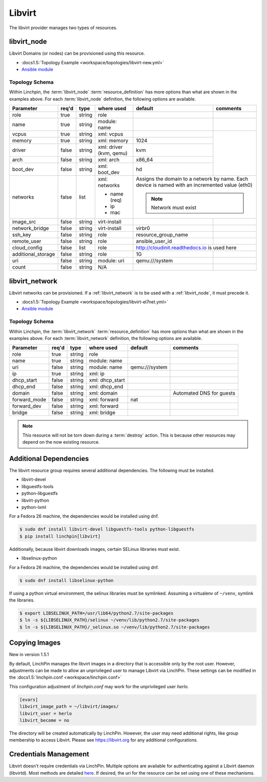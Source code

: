 Libvirt
=======

The libvirt provider manages two types of resources.

.. _libvirt_node:

libvirt_node
------------

Libvirt Domains (or nodes) can be provisioned using this resource.

* :docs1.5:`Topology Example <workspace/topologies/libvirt-new.yml>`
* `Ansible module <http://docs.ansible.com/ansible/latest/virt_module.html>`_

Topology Schema
~~~~~~~~~~~~~~~

Within Linchpin, the :term:`libvirt_node` :term:`resource_definition` has more
options than what are shown in the examples above. For each :term:`libvirt_node`
definition, the following options are available.

+--------------------+-------+----------+---------------+---------------------+------------+
| Parameter          | req'd | type     | where used    | default             | comments   |
+====================+=======+==========+===============+=====================+============+
| role               | true  | string   | role          |                     |            |
+--------------------+-------+----------+---------------+---------------------+------------+
| name               | true  | string   | module: name  |                     |            |
+--------------------+-------+----------+---------------+---------------------+------------+
| vcpus              | true  | string   | xml: vcpus    |                     |            |
+--------------------+-------+----------+---------------+---------------------+            +
| memory             | true  | string   | xml: memory   | 1024                |            |
+--------------------+-------+----------+---------------+---------------------+            +
| driver             | false | string   | xml: driver   | kvm                 |            |
|                    |       |          | (kvm, qemu)   |                     |            |
+--------------------+-------+----------+---------------+---------------------+            +
| arch               | false | string   | xml: arch     | x86_64              |            |
+--------------------+-------+----------+---------------+---------------------+            +
| boot_dev           | false | string   | xml: boot_dev | hd                  |            |
+--------------------+-------+----------+---------------+---------------------+------------+
| networks           | false | list     | xml: networks | Assigns the domain to a network  |
|                    |       |          |               | by name. Each device is named    |
|                    |       |          | * name (req)  | with an incremented value (eth0) |
|                    |       |          | * ip          |                                  |
|                    |       |          | * mac         | .. note:: Network must exist     |
|                    |       |          |               |                                  |
+--------------------+-------+----------+---------------+---------------------+------------+
| image_src          | false | string   | virt-install  |                     |            |
+--------------------+-------+----------+---------------+---------------------+------------+
| network_bridge     | false | string   | virt-install  | virbr0              |            |
+--------------------+-------+----------+---------------+---------------------+------------+
| ssh_key            | false | string   | role          | resource_group_name |            |
+--------------------+-------+----------+---------------+---------------------+------------+
| remote_user        | false | string   | role          | ansible_user_id     |            |
+--------------------+-------+----------+---------------+---------------------+------------+
| cloud_config       | false | list     | role          | http://cloudinit.readthedocs.io  |
|                    |       |          |               | is used here                     |
+--------------------+-------+----------+---------------+---------------------+------------+
| additional_storage | false | string   | role          | 1G                  |            |
+--------------------+-------+----------+---------------+---------------------+------------+
| uri                | false | string   | module: uri   | qemu:///system      |            |
+--------------------+-------+----------+---------------+---------------------+------------+
| count              | false | string   | N/A           |                     |            |
+--------------------+-------+----------+---------------+---------------------+------------+

libvirt_network
---------------

Libvirt networks can be provisioned. If a :ref:`libvirt_network` is to be used
with a :ref:`libvirt_node`, it must precede it.

* :docs1.5:`Topology Example <workspace/topologies/libvirt-el7net.yml>`
* `Ansible module <http://docs.ansible.com/ansible/latest/virt_net_module.html>`_

Topology Schema
~~~~~~~~~~~~~~~

Within Linchpin, the :term:`libvirt_network` :term:`resource_definition` has more
options than what are shown in the examples above. For each :term:`libvirt_network`
definition, the following options are available.

+--------------------+-------+----------+-----------------+---------------------+--------------------------+
| Parameter          | req'd | type     | where used      | default             | comments                 |
+====================+=======+==========+=================+=====================+==========================+
| role               | true  | string   | role            |                     |                          |
+--------------------+-------+----------+-----------------+---------------------+--------------------------+
| name               | true  | string   | module: name    |                     |                          |
+--------------------+-------+----------+-----------------+---------------------+--------------------------+
| uri                | false | string   | module: name    |  qemu:///system     |                          |
+--------------------+-------+----------+-----------------+---------------------+--------------------------+
| ip                 | true  | string   | xml: ip         |                     |                          |
+--------------------+-------+----------+-----------------+---------------------+--------------------------+
| dhcp_start         | false | string   | xml: dhcp_start |                     |                          |
+--------------------+-------+----------+-----------------+---------------------+--------------------------+
| dhcp_end           | false | string   | xml: dhcp_end   |                     |                          |
+--------------------+-------+----------+-----------------+---------------------+--------------------------+
| domain             | false | string   | xml: domain     |                     | Automated DNS for guests |
+--------------------+-------+----------+-----------------+---------------------+--------------------------+
| forward_mode       | false | string   | xml: forward    | nat                 |                          |
+--------------------+-------+----------+-----------------+---------------------+--------------------------+
| forward_dev        | false | string   | xml: forward    |                     |                          |
+--------------------+-------+----------+-----------------+---------------------+--------------------------+
| bridge             | false | string   | xml: bridge     |                     |                          |
+--------------------+-------+----------+-----------------+---------------------+--------------------------+


.. note:: This resource will not be torn down during a :term:`destroy` action.
   This is because other resources may depend on the now existing resource.

Additional Dependencies
-----------------------

The libvirt resource group requires several additional dependencies. The
following must be installed.

* libvirt-devel
* libguestfs-tools
* python-libguestfs
* libvirt-python
* python-lxml

For a Fedora 26 machine, the dependencies would be installed using dnf.

.. code-block:: bash

  $ sudo dnf install libvirt-devel libguestfs-tools python-libguestfs
  $ pip install linchpin[libvirt]

Additionally, because libvirt downloads images, certain SELinux libraries must
exist.

* libselinux-python

For a Fedora 26 machine, the dependencies would be installed using dnf.

.. code-block:: bash

  $ sudo dnf install libselinux-python

If using a python virtual environment, the selinux libraries must be symlinked. Assuming
a virtualenv of ``~/venv``, symlink the libraries.

.. code-block:: bash

  $ export LIBSELINUX_PATH=/usr/lib64/python2.7/site-packages
  $ ln -s ${LIBSELINUX_PATH}/selinux ~/venv/lib/python2.7/site-packages
  $ ln -s ${LIBSELINUX_PATH}/_selinux.so ~/venv/lib/python2.7/site-packages

Copying Images
--------------

New in version 1.5.1

By default, LinchPin manages the libvirt images in a directory that is accessible
only by the root user. However, adjustments can be made to allow an unprivileged
user to manage Libvirt via LinchPin. These settings can be modified in the
:docs1.5:`linchpin.conf <workspace/linchpin.conf>`

This configuration adjustment of `linchpin.conf` may work for the unprivileged
user `herlo`.

.. code-block:: cfg

    [evars]
    libvirt_image_path = ~/libvirt/images/
    libvirt_user = herlo
    libvirt_become = no

The directory will be created automatically by LinchPin. However, the user may
need additional rights, like group membership to access Libvirt. Please see
https://libvirt.org for any additional configurations.


Credentials Management
----------------------

Libvirt doesn't require credentials via LinchPin. Multiple options are
available for authenticating against a Libvirt daemon (libvirtd). Most methods
are detailed `here <https://libvirt.org/auth.html>`_.  If desired, the uri for
the resource can be set using one of these mechanisms.
